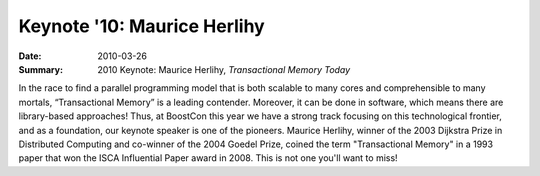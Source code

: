 Keynote '10: Maurice Herlihy
============================

:Date: 2010-03-26

:Summary: 2010 Keynote: Maurice Herlihy, *Transactional Memory Today*

In the race to find a parallel programming model that is both scalable
to many cores and comprehensible to many mortals, “Transactional
Memory” is a leading contender.  Moreover, it can be done in software,
which means there are library-based approaches!  Thus, at BoostCon
this year we have a strong track focusing on this technological
frontier, and as a foundation, our keynote speaker is one of the
pioneers.  Maurice Herlihy, winner of the 2003 Dijkstra Prize in
Distributed Computing and co-winner of the 2004 Goedel Prize, coined
the term "Transactional Memory" in a 1993 paper that won the ISCA
Influential Paper award in 2008.  This is not one you'll want to miss!

